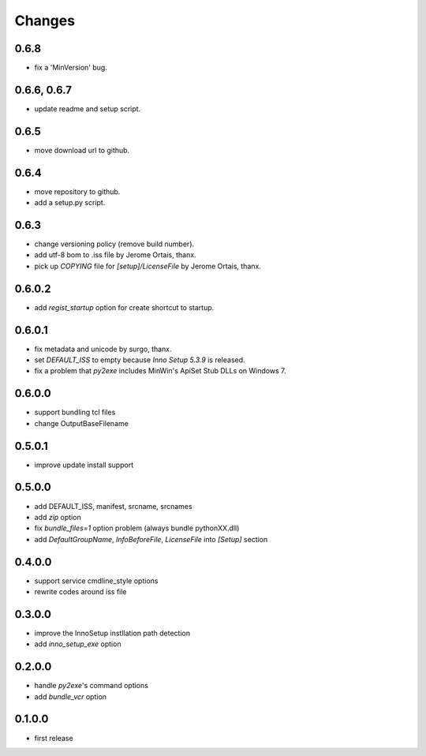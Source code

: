 Changes
-------

0.6.8
^^^^^

* fix a 'MinVersion' bug.

0.6.6, 0.6.7
^^^^^^^^^^^^

* update readme and setup script.

0.6.5
^^^^^

* move download url to github.

0.6.4
^^^^^

* move repository to github.
* add a setup.py script.

0.6.3
^^^^^

* change versioning policy (remove build number).
* add utf-8 bom to .iss file by Jerome Ortais, thanx.
* pick up `COPYING` file for `[setup]/LicenseFile` by Jerome Ortais, thanx.

0.6.0.2
^^^^^^^

* add `regist_startup` option for create shortcut to startup.

0.6.0.1
^^^^^^^

* fix metadata and unicode by surgo, thanx.
* set `DEFAULT_ISS` to empty because `Inno Setup 5.3.9` is released.
* fix a problem that `py2exe` includes MinWin's ApiSet Stub DLLs on Windows 7.

0.6.0.0
^^^^^^^

* support bundling tcl files
* change OutputBaseFilename

0.5.0.1
^^^^^^^

* improve update install support

0.5.0.0
^^^^^^^

* add DEFAULT_ISS, manifest, srcname, srcnames
* add `zip` option
* fix `bundle_files=1` option problem (always bundle pythonXX.dll)
* add `DefaultGroupName`, `InfoBeforeFile`, `LicenseFile` into `[Setup]`
  section

0.4.0.0
^^^^^^^

* support service cmdline_style options
* rewrite codes around iss file

0.3.0.0
^^^^^^^

* improve the InnoSetup instllation path detection
* add `inno_setup_exe` option

0.2.0.0
^^^^^^^

* handle `py2exe`'s command options
* add `bundle_vcr` option

0.1.0.0
^^^^^^^

* first release
